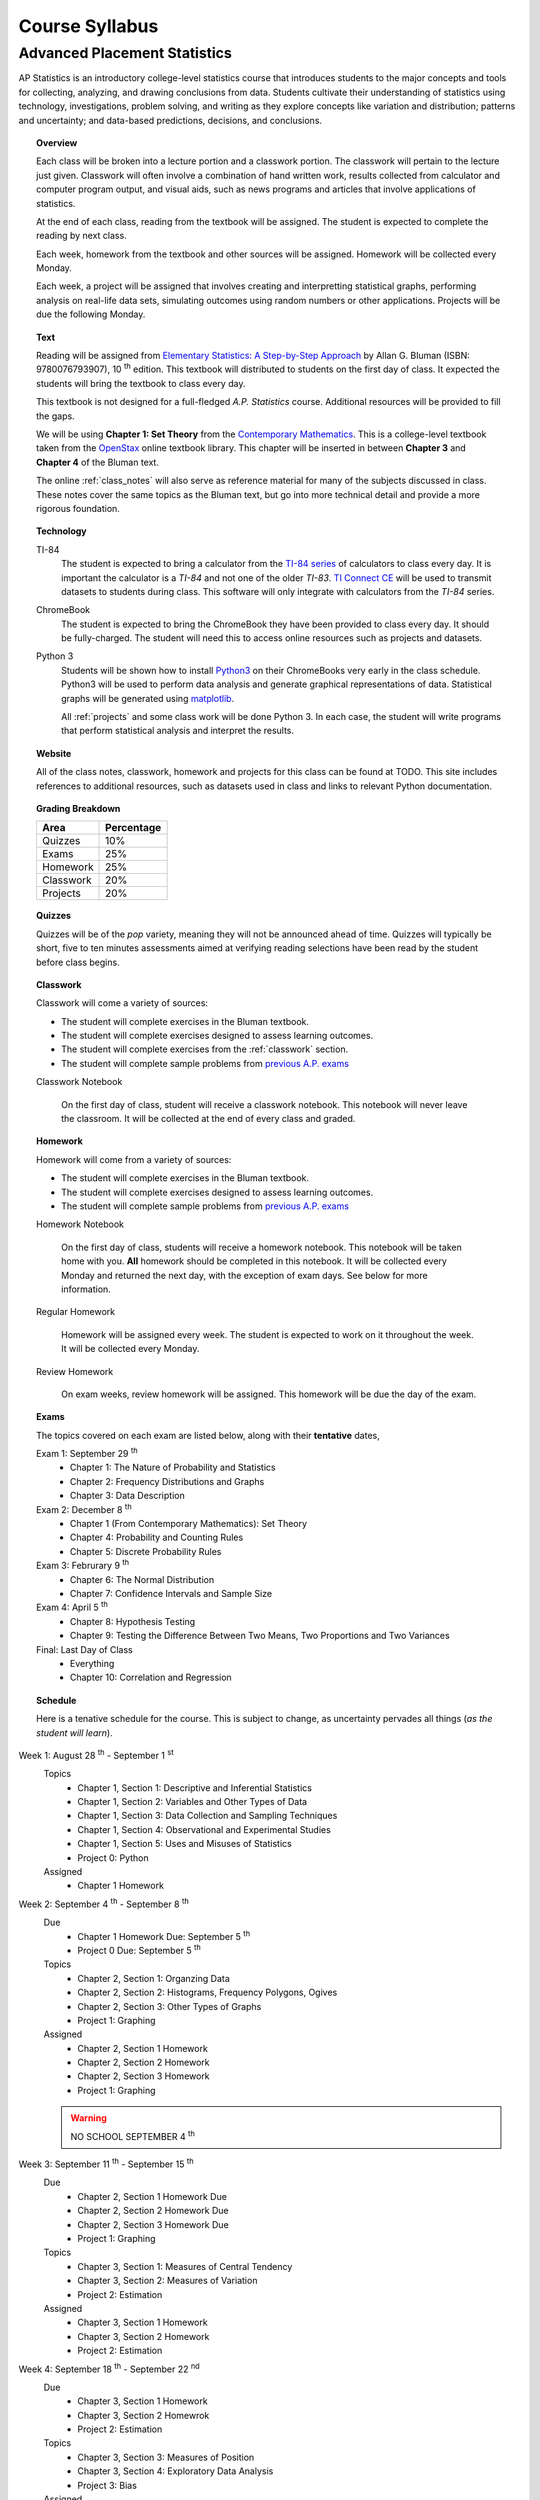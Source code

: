 ===============
Course Syllabus
===============

Advanced Placement Statistics
=============================

AP Statistics is an introductory college-level statistics course that introduces students to the major concepts and tools for collecting, analyzing, and drawing conclusions from data. Students cultivate their understanding of statistics using technology, investigations, problem solving, and writing as they explore concepts like variation and distribution; patterns and uncertainty; and data-based predictions, decisions, and conclusions.

.. topic:: Overview 

    Each class will be broken into a lecture portion and a classwork portion. The classwork will pertain to the lecture just given. Classwork will often involve a combination of hand written work, results collected from calculator and computer program output, and visual aids, such as news programs and articles that involve applications of statistics.

    At the end of each class, reading from the textbook will be assigned. The student is expected to complete the reading by next class. 

    Each week, homework from the textbook and other sources will be assigned. Homework will be collected every Monday.

    Each week, a project will be assigned that involves creating and interpretting statistical graphs, performing analysis on real-life data sets, simulating outcomes using random numbers or other applications. Projects will be due the following Monday.

.. topic:: Text

    Reading will be assigned from `Elementary Statistics: A Step-by-Step Approach <https://www.mheducation.com/prek-12/program/bluman-elementary-statistics/MKTSP-GFG04M0.html>`_ by Allan G. Bluman (ISBN: 9780076793907), 10 :sup:`th` edition. This textbook will distributed to students on the first day of class. It expected the students will bring the textbook to class every day. 

    This textbook is not designed for a full-fledged *A.P. Statistics* course. Additional resources will be provided to fill the gaps. 

    We will be using **Chapter 1: Set Theory** from the `Contemporary Mathematics <https://openstax.org/details/books/contemporary-mathematics>`_. This is a college-level textbook taken from the `OpenStax <https://openstax.org/>`_ online textbook library. This chapter will be inserted in between **Chapter 3** and **Chapter 4** of the Bluman text.

    The online :ref:`class_notes` will also serve as reference material for many of the subjects discussed in class. These notes cover the same topics as the Bluman text, but go into more technical detail and provide a more rigorous foundation. 

.. topic:: Technology 

    TI-84
        The student is expected to bring a calculator from the `TI-84 series <https://en.wikipedia.org/wiki/TI-84_Plus_series>`_ of calculators to class every day. It is important the calculator is a *TI-84* and not one of the older *TI-83*. `TI Connect CE <https://education.ti.com/en/products/computer-software/ti-connect-ce-sw>`_ will be used to transmit datasets to students during class. This software will only integrate with calculators from the *TI-84* series.

    ChromeBook
        The student is expected to bring the ChromeBook they have been provided to class every day. It should be fully-charged. The student will need this to access online resources such as projects and datasets.

    Python 3
        Students will be shown how to install `Python3 <https://python.org>`_ on their ChromeBooks very early in the class schedule. Python3 will be used to perform data analysis and generate graphical representations of data. Statistical graphs will be generated using `matplotlib <https://matplotlib.org>`_.

        All :ref:`projects` and some class work will be done Python 3. In each case, the student will write programs that perform statistical analysis and interpret the results.  

.. topic:: Website

    All of the class notes, classwork, homework and projects for this class can be found at TODO. This site includes references to additional resources, such as datasets used in class and links to relevant Python documentation.

.. topic:: Grading Breakdown

    +-----------+------------+
    | Area      | Percentage |
    +===========+============+
    | Quizzes   |     10%    |
    +-----------+------------+
    | Exams     |     25%    |
    +-----------+------------+
    | Homework  |     25%    |
    +-----------+------------+
    | Classwork |     20%    |
    +-----------+------------+
    | Projects  |     20%    |
    +-----------+------------+

.. topic:: Quizzes

    Quizzes will be of the *pop* variety, meaning they will not be announced ahead of time. Quizzes will typically be short, five to ten minutes assessments aimed at verifying reading selections have been read by the student before class begins.

.. topic:: Classwork

    Classwork will come a variety of sources:

    - The student will complete exercises in the Bluman textbook.
    - The student will complete exercises designed to assess learning outcomes.
    - The student will complete exercises from the :ref:`classwork` section. 
    - The student will complete sample problems from `previous A.P. exams <https://apcentral.collegeboard.org/courses/ap-statistics/exam/past-exam-questions>`_

    Classwork Notebook

        On the first day of class, student will receive a classwork notebook. This notebook will never leave the classroom. It will be collected at the end of every class and graded.

.. topic:: Homework

    Homework will come from a variety of sources:
    
    - The student will complete exercises in the Bluman textbook.
    - The student will complete exercises designed to assess learning outcomes.
    - The student will complete sample problems from `previous A.P. exams <https://apcentral.collegeboard.org/courses/ap-statistics/exam/past-exam-questions>`_
 
    Homework Notebook

        On the first day of class, students will receive a homework notebook. This notebook will be taken home with you. **All** homework should be completed in this notebook. It will be collected every Monday and returned the next day, with the exception of exam days. See below for more information.

    Regular Homework

        Homework will be assigned every week. The student is expected to work on it throughout the week. It will be collected every Monday. 

    Review Homework

        On exam weeks, review homework will be assigned. This homework will be due the day of the exam.

.. topic:: Exams

    The topics covered on each exam are listed below, along with their **tentative** dates,

    Exam 1: September 29 :sup:`th`
        - Chapter 1: The Nature of Probability and Statistics
        - Chapter 2: Frequency Distributions and Graphs
        - Chapter 3: Data Description
  
    Exam 2: December 8 :sup:`th`
        - Chapter 1 (From Contemporary Mathematics): Set Theory
        - Chapter 4: Probability and Counting Rules
        - Chapter 5: Discrete Probability Rules 
  
    Exam 3: Februrary 9 :sup:`th`
        - Chapter 6: The Normal Distribution
        - Chapter 7: Confidence Intervals and Sample Size

    Exam 4: April 5 :sup:`th`
        - Chapter 8: Hypothesis Testing 
        - Chapter 9: Testing the Difference Between Two Means, Two Proportions and Two Variances
  
    Final: Last Day of Class
        - Everything
        - Chapter 10: Correlation and Regression
  
.. topic:: Schedule

    Here is a tenative schedule for the course. This is subject to change, as uncertainty pervades all things (*as the student will learn*).

Week 1: August 28 :sup:`th` - September 1 :sup:`st`
    Topics 
        - Chapter 1, Section 1: Descriptive and Inferential Statistics
        - Chapter 1, Section 2: Variables and Other Types of Data
        - Chapter 1, Section 3: Data Collection and Sampling Techniques
        - Chapter 1, Section 4: Observational and Experimental Studies
        - Chapter 1, Section 5: Uses and Misuses of Statistics
        - Project 0: Python
  
    Assigned 
        - Chapter 1 Homework
  
Week 2: September 4 :sup:`th` - September 8 :sup:`th`
    Due
        - Chapter 1 Homework Due: September 5 :sup:`th`
        - Project 0 Due: September 5 :sup:`th`

    Topics
        - Chapter 2, Section 1: Organzing Data
        - Chapter 2, Section 2: Histograms, Frequency Polygons, Ogives
        - Chapter 2, Section 3: Other Types of Graphs 
        - Project 1: Graphing

    Assigned
        - Chapter 2, Section 1 Homework
        - Chapter 2, Section 2 Homework 
        - Chapter 2, Section 3 Homework
        - Project 1: Graphing
  
    .. warning::

        NO SCHOOL SEPTEMBER 4 :sup:`th`
        
Week 3: September 11 :sup:`th` - September 15 :sup:`th`
    Due
      - Chapter 2, Section 1 Homework Due
      - Chapter 2, Section 2 Homework Due
      - Chapter 2, Section 3 Homework Due
      - Project 1: Graphing
  
    Topics 
      - Chapter 3, Section 1: Measures of Central Tendency
      - Chapter 3, Section 2: Measures of Variation
      - Project 2: Estimation

    Assigned
      - Chapter 3, Section 1 Homework
      - Chapter 3, Section 2 Homework
      - Project 2: Estimation
  
Week 4: September 18 :sup:`th` - September 22 :sup:`nd`
    Due
        - Chapter 3, Section 1 Homework
        - Chapter 3, Section 2 Homewrok
        - Project 2: Estimation
  
    Topics
        - Chapter 3, Section 3: Measures of Position
        - Chapter 3, Section 4: Exploratory Data Analysis
        - Project 3: Bias
  
    Assigned
        - Chapter 3, Section 3 Homework 
        - Chapter 3, Section 4 Homework
        - Project 3: Bias
    
Week 5: September 25 :sup:`th` - September 29 :sup:`th`
    Due 
        - Chapter 3, Section 3 Homework
        - Chapter 3, Section 4 Homework
        - Chapter 1 Review Homework
        - Chapter 2 Review Homework
        - Chapter 3 Review Homework
        - Project 3: Bias
  
    Topics
        - Chapter 1 - 3 Review 
        - Project 4: Outliers
  
    Assigned 
        - Chapter 1 Review Homework
        - Chapter 2 Review Homework
        - Chapter 3 Review Homework
 
    **Exam 1**
        September 29 :sup:`th`

Week 6: October 2 :sup:`nd` - October 6 :sup:`th`
    Due
        - Project 4: Outliers

    Topics
        - Chapter 1 (From Contemporary Mathematics), Section 1: Basic Set Concepts
        - Chapter 1 (From Contemporary Mathematics), Section 2: Subsets
        - Chapter 1 (From Contemporary Mathematics), Section 3: Understanding Venn Diagrams
        - Chapter 1 (From Contemporary Mathematics), Section 4: Set Operations With Two Sets
        - Chapter 1 (From Contemporary Mathematics), Section 5: Set Operations With Three Sets
        - Project 5: Sampling

    Assigned
        - Chapter 1 (From Contemporary Mathematics), Section 1 Homework
        - Chapter 1 (From Contemporary Mathematics), Section 2 Homework
        - Chapter 1 (From Contemporary Mathematics), Section 3 Homework
        - Chapter 1 (From Contemporary Mathematics), Section 4 Homework
        - Chapter 1 (From Contemporary Mathematics), Section 5 Homework 
        - Project 5: Sampling

    .. warning::
       
        NO SCHOOL OCTOBER 6 :sup:`th`
    
Week 7: October 9 :sup:`th` - October 13 :sup:`th`
    Due
        - Chapter 1 (From Contemporary Mathematics), Section 1 Homework
        - Chapter 1 (From Contemporary Mathematics), Section 2 Homework
        - Chapter 1 (From Contemporary Mathematics), Section 3 Homework
        - Chapter 1 (From Contemporary Mathematics), Section 4 Homework
        - Chapter 1 (From Contemporary Mathematics), Section 5 Homework 
        - Project 5: Sampling

    Topics 
        - Chapter 4, Section 1: Sample Spaces and Probability 
        - Chapter 4, Section 2: The Addition Rules for Probability
        - Project 6: Simulation
  
    Assigned 
        - Chapter 4, Section 1 Homework 
        - Project 6: Simulation
  
Week 8: October 16 :sup:`th` - October 20 :sup:`th`
    Due 
        - Chapter 4, Section 1 Homework
        - Project 6: Simulation

    Topics
        - Chapter 4, Section 2: The Addition Rules for Probability 
        - Project 7: TODO
  
    Assigned
        - Chapter 4, Section 2 Homework
        - Project 7: TODO

Week 9: October 23 :sup:`rd` - October 27 :sup:`th`
    Due
        - Chapter 4, Section 2 Homework
        - Project 7: TODO

    Topics
        - Chapter 4, Section 4: Counting Rules
        - Chapter 4, Section 5: Probability and Counting Rules
        - Project 8: TODO

    Assigned
        - Chapter 4, Section 4 Homework
        - Chapter 5, Section 5 Homework
        - Project 8: TODO
  
Week 10: October 30 :sup:`th` - November 3 :sup:`rd`
    Due
        - Chapter 4, Section 4 Homework
        - Chapter 4, Section 5 Homework
        - Project 8: TODO

    Topics
        - Chapter 4, Section 3: The Multiplication Rules and Conditional Probability
        - Project 9: Bayesian Statistics

    Assigned
        - Chapter 4, Section 3 Homework

    .. warning::

        NO SCHOOL NOVEMBER 3 :sup:`rd`

Week 11: November 6 :sup:`th` - November 10 :sup:`th`
    Due 
        - Chapter 4, Section 3 Homework 
        - Project 9: Bayesian Statistics

    Topics 
        - Chapter 5, Section 1: Probability Distributions 
        - Chapter 5, Section 2: Mean, Variance, Standard Deviation and Expectation
        - Project 10: Probability Density Graphs

    Assigned
        - Chapter 5, Section 1 Homework
        - Chapter 5, Section 2 Homework 
        - Project 10: Probability Density Graphs

Week 12: November 13 :sup:`th` - November 17 :sup:`th`
    Due
        - Chapter 5, Section 1 Homework
        - Chapter 5, Section 2 Homework
        - Project 10: Probability Density Graphs

    Topics
        - Chapter 5, Section 3: The Binomial Distribution
        - Project 11: Binomial Distribution

    Assigned
        - Chapter 5, Section 3 Homework
        - Project 11: Binomial Distribution

Week 13: November 20 :sup:`th` - November 24 :sup:`th`
    Due
        - Chapter 5, Section 3 Homework 
        - Project 11: Binomial Distribution

    Topics 
        - Chapter 5, Section 3: The Binomial Distribution 
        - Chapter 5, Section 4: Other Types of Distributions
        - Project 12: Other Distributions 
    
    Assigned
        - Chapter 5: Section 4 Homework
        - Project 12: Other Distributions
    
    .. warning::
  
        NO SCHOOL NOVEMBER 22 :sup:`nd` - NOVEMBER 24 :sup:`th`

Week 14: December 4 :sup:`th` - December 8 :sup:`th`
    Due
        - Chapter 5: Section 4 Homework
        - Chapter 4 Review Homework
        - Chapter 5 Review Homework
        - Project 12: Other Distributions

    Topics
        - Chapter 4 - 5, Chapter 1 (From Contemporary Mathematics) Review 
  
    Assigned
        - Chapter 1 (From Contemporary Mathematics) Review Homework
        - Chapter 4 Review Homework
        - Chapter 5 Review Homework
  
    **Exam 2**
        December 8 :sup:`th`

Week 15: December 11 :sup:`th` - December 15 :sup:`th`
    Due
        NOTHING

    Topics
        - Chapter 6, Section 1: Normal Distribution
        - Chapter 6, Section 2: Applications of the Normal Distribution
        - Project 13: Normal Distribution

    Assigned 
        - Chapter 6, Section 1 Homework
        - Project 13: Normal Distribution

Week 16: December 18 :sup:`th` - December 22 :sup:`nd`
    Due
        - Chapter 6, Section 1 Homework
        - Project 13: Normal Distribution
  
    Topics
        - Chapter 6, Section 1: Normal Distribution
        - Chapter 6, Section 2: Applications of the Normal Distribution 
        - Project 14: Financial Analysis

    Assigned
        - Chapter 6, Section 2 Homework
        - Project 14: Financial Analysis
  
    .. warning::

        NO SCHOOL DECEMBER 21 :sup:`st` - DECEMBER 22 :sup:`nd`

Week 17: December 25 :sup:`th` - December 29 :sup:`th`
    .. warning::

        NO SCHOOL DECEMBER 25 :sup:`th` - DECEMBER 29 :sup:`th`

Week 18: January 1 :sup:`st` - January 5 :sup:`th`
    Due
        - Chapter 6, Section 2 Homework
        - Project 14: Financial Analysis

    Topics
        - Chapter 6, Section 1: Normal Distribution
        - Chapter 6, Section 2: Applications of the Normal Distribution 
        - Chapter 6, Section 3: The Normal Approximation to the Binomial Distribution
        - Project 15: Monte Carlo Simulation
      
    Assigned 
        - Chapter 6, Section 3 Homework
        - Project 15: Monte Carlo Simulation
  
    .. warning::

        NO SCHOOL JANUARY 1 :sup:`st` - JANUARY 2 :sup:`nd`

Week 19: January 8 :sup:`th` - January 12 :sup:`th`
    Due 
        - Chapter 6, Section 3 Homework
        - Project 15: Monte Carlo Simulation

    Topics
        - Chapter 7, Section 1: Confidence Intervals for the Mean When :math:`\sigma` is Known and Sample Size 

    Assigned 
        - Chapter 7, Section 1 Homework

Week 20: January 15 :sup:`th` - January 19 :sup:`th`
    Due
        - Chapter 7, Section 1 Homework
    
    Topics 
        - Chapter 7, Section 2: Confidence Intervals for the Mean When :math:`\sigma` is Unknown

    Assigned
        - Chapter 7, Section 2 Homework
  
    .. warning::
    
        NO SCHOOL JANUARY 15 :sup:`th`

Week 21: January 22 :sup:`nd` - January 26 :sup:`th`
    Due
        - Chapter 7, Section 2 Homework

    Topics
        - Chapter 7, Section 3: Confidence Intervals and Sample Size for Proportions

    Assigned
        - Chapter 7, Section 3 Homework 

Week 22: January 29 :sup:`nd` - February 2 :sup:`nd`
    Due
        - Chapter 7, Section 3 Homework
  
    Topics
        - Chapter 7, Section 4: Confidence Intervals for Variances and Standard Deviations

    Assigned
        - Chapter 7, Section 4 Homework

Week 23: February 5 :sup:`th` - February 9 :sup:`th`
    Due 
        - Chapter 7, Section 4 Homework
        - Chapter 5 Review Homework
        - Chapter 6 Review Homework
        - Chapter 7 Review Homework
  
    Topics
        - Chapter 5 - 7 Review 

    **Exam 3**
        Februrary 9 :sup:`th`

Week 24: February 12 :sup:`th` - February 16 :sup:`th`
    Due
        NOTHING

    Topics
        - Chapter 8, Section 1: Steps in Hypothesis Testing - Traditional Method
        - Chapter 8, Section 2: Z Test for a Mean

    Assigned
        - Chapter 8, Section 1 Homework
        - Chapter 8, Section 2 Homework
  
Week 25: February 19 :sup:`th` - February 23 :sup:`rd`
    Due
        - Chapter 8, Section 1 Homework
        - Chapter 8, Section 2 Homework

    Topics
        - Chapter 8, Section 3: T Test for a Mean

    Assigned 
        - Chapter 8, Section 3 Homework

    .. warning::
    
        NO SCHOOL FEBRUARY 19 :sup:`th`
    
Week 26: February 26 :sup:`th` - March 30 :sup:`th`
    Due 
        - Chapter 8, Section 3 Homework

    Topics
        - Chapter 8, Section 4: Z Test for a Proportion

    Assigned 
        - Chapter 8, Section 4 Homework
  
Week 27: March 4 :sup:`th` - March 8 :sup:`th`
    Due 
        - Chapter 8, Section 4 Homework
  
    Topics
        - Chapter 8, Section 5: Chi Squared Test for a Variance or Standard Deviation
        - Chapter 8, Section 6: Additional Topics Regarding Hypothesis Testing
  
    Assigned
        - Chapter 8, Section 5 Homework
        - Chapter 8, Section 6 Homework
  
Week 28: March 11 :sup:`th` - March 15 :sup:`th`
    Due 
        - Chapter 8, Section 5 Homework
        - Chapter 8, Section 6 Homework
  
    Topics
        - Chapter 9, Section 1: Testing the Difference Between Two Means Using The Z Test

    Assigned 
        - Chapter 9, Section 1 Homework
  
Week 29: March 18 :sup:`th` - March 22 :sup:`nd`
    Due 
        - Chapter 9, Section 1 Homework
  
    Topics
        - Chapter 9, Section 2: Testing the Difference Between Two Means of Independent Samples: Using the T Test
        - Chapter 9, Section 3: Testing the Difference Between Two Means: Dependent Samples 
  
    Assigned 
        - Chapter 9, Section 2 Homework
        - Chapter 9, Section 3 Homework

Week 30: March 25 :sup:`th` - March 29 :sup:`th`
    Due 
        - Chapter 9, Section 2 Homework
        - Chapter 9, Section 3 Homework 

    Topics
        - Chapter 9, Section 4: Testing the Difference Between Two Proportions
        - Chapter 9, Section 5: Testing the Difference Between Two Variances
  
    Assigned 
        - Chapter 9, Section 4 Homework
        - Chapter 9, Section 5 Homework
  
    .. warning::

        NO SCHOOL MARCH 29 :sup:`th`

Week 31: April 1 :sup:`st` - April 5 :sup:`th`
    Due
        - Chapter 9, Section 4 Homework
        - Chapter 9, Section 5 Homework
        - Chapter 8 Review Homework
        - Chapter 9 Review Homework
  
    Topics
        - Chapter 8 - 9 Review

    **Exam 4**
        April 5 :sup:`th`
  
    .. warning::

        NO SCHOOL APRIL 1 :sup:`st` - APRIL 5 :sup:`th`

Week 32: April 8 :sup:`th` - April 12 :sup:`th`
    Due 
        NOTHING

    Topics
        - Chapter 10, Section 1: Scatter Plots and Correlation

    Assigned 
        - Chapter 10, Section 1 Homework
  
Week 33: April 15 :sup:`th` - April 19 :sup:`th`
    Due
        - Chapter 10, Section 1 Homework

    Topics
        - Chapter 10, Section 2: Regression

    Assigned 
        - Chapter 10, Section 2 Homework

Week 34: April 22 :sup:`nd` - April 26 :sup:`th`
    Due 
        - Chapter 10, Section 2 Homework

    Topics
        - Chapter 10, Section 3: Coefficient of Determination and Standard Error of the Estimate

    Assigned 
        - Chapter 10, Section 3 Homework
  
Week 35: April 29 :sup:`th` - May 3 :sup:`rd`
    Due 
        - Chapter 10, Setion 3 Homework 
  
    Topics
        - A.P. Exam Prep Week

    Assigned 
        NOTHING

Week 36: May 6 :sup:`th` - May 10 :sup:`th`
    Due 
        NOTHING

    Topics
        - A.P. Exam Final Countdown 
        - Additional Topics

    Assigned 
        NOTHING
        
    .. danger:: 

        A.P. STATISTICS EXAM IS ON MAY :sup:`th`

Week 37: May 13 :sup:`rd` - May 17 :sup:`th`
    Due
        NOTHING
    
    Topics
        - Additional Topics

    Assigned   
        NOTHING
    
    **Final Exam**
        Last Day of Class